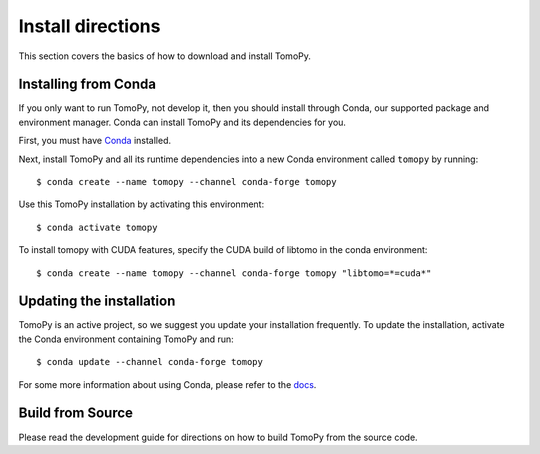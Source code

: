 ==================
Install directions
==================

This section covers the basics of how to download and install TomoPy.


Installing from Conda
---------------------

If you only want to run TomoPy, not develop it, then you should install through
Conda, our supported package and environment manager. Conda can install TomoPy
and its dependencies for you.

First, you must have `Conda <https://docs.conda.io/en/latest/miniconda.html>`_
installed.

Next, install TomoPy and all its runtime dependencies into a new Conda
environment called ``tomopy`` by running::

    $ conda create --name tomopy --channel conda-forge tomopy

Use this TomoPy installation by activating this environment::

    $ conda activate tomopy

To install tomopy with CUDA features, specify the CUDA build of libtomo in the conda environment::

    $ conda create --name tomopy --channel conda-forge tomopy "libtomo=*=cuda*"


Updating the installation
-------------------------

TomoPy is an active project, so we suggest you update your installation
frequently. To update the installation, activate the Conda environment
containing TomoPy and run::

    $ conda update --channel conda-forge tomopy

For some more information about using Conda, please refer to the `docs
<https://conda.io/projects/conda>`__.


Build from Source
-----------------

Please read the development guide for directions on how to build TomoPy from
the source code.
